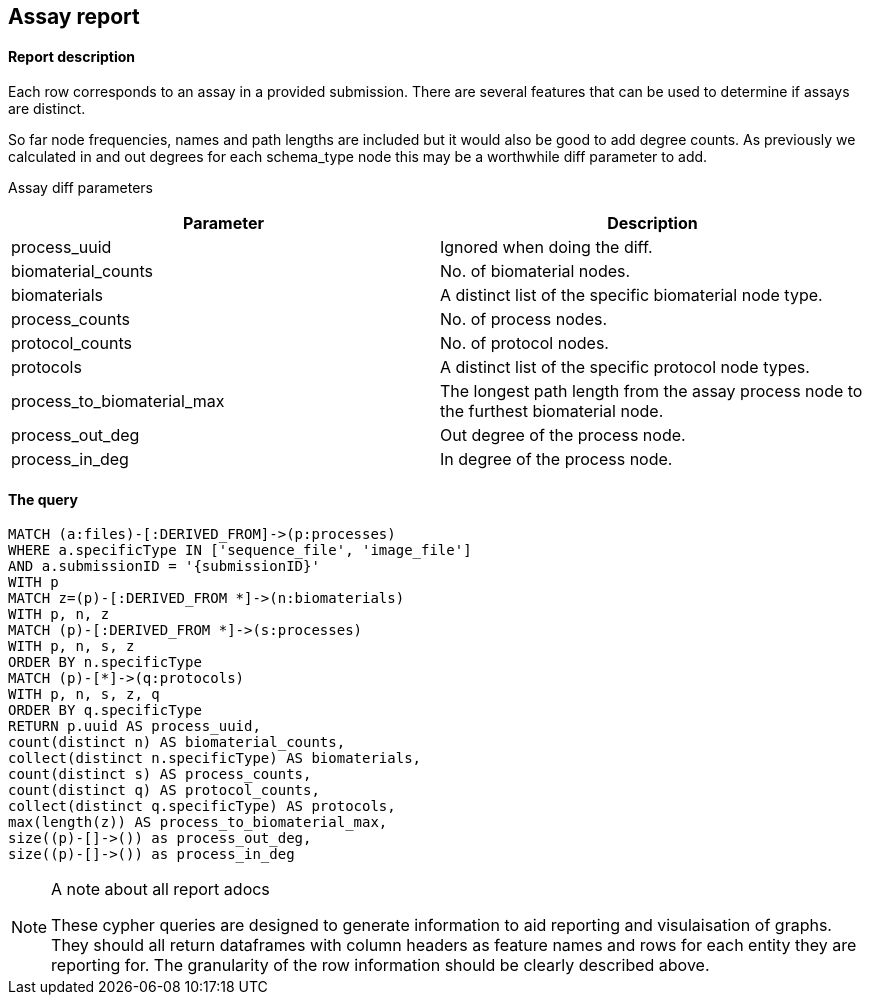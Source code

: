 
## Assay report

#### Report description

Each row corresponds to an assay in a provided submission. There are several features that can be used to determine if assays are distinct.

So far node frequencies, names and path lengths are included but it would also be good to add degree counts. As previously we calculated in and out degrees for each schema_type node this may be a worthwhile diff parameter to add.

Assay diff parameters

[%header,cols=2*]
|===
|Parameter
|Description

|process_uuid
|Ignored when doing the diff.

|biomaterial_counts
|No. of biomaterial nodes.

|biomaterials
|A distinct list of the specific biomaterial node type.

|process_counts
|No. of process nodes.

|protocol_counts
|No. of protocol nodes.

|protocols
|A distinct list of the specific protocol node types.

|process_to_biomaterial_max
|The longest path length from the assay process node to the furthest biomaterial node.

|process_out_deg
|Out degree of the process node.

|process_in_deg
|In degree of the process node.

|===



#### The query
[source,cypher]
----
MATCH (a:files)-[:DERIVED_FROM]->(p:processes)
WHERE a.specificType IN ['sequence_file', 'image_file']
AND a.submissionID = '{submissionID}'
WITH p
MATCH z=(p)-[:DERIVED_FROM *]->(n:biomaterials)
WITH p, n, z
MATCH (p)-[:DERIVED_FROM *]->(s:processes)
WITH p, n, s, z
ORDER BY n.specificType
MATCH (p)-[*]->(q:protocols)
WITH p, n, s, z, q
ORDER BY q.specificType
RETURN p.uuid AS process_uuid,
count(distinct n) AS biomaterial_counts,
collect(distinct n.specificType) AS biomaterials,
count(distinct s) AS process_counts,
count(distinct q) AS protocol_counts,
collect(distinct q.specificType) AS protocols,
max(length(z)) AS process_to_biomaterial_max,
size((p)-[]->()) as process_out_deg,
size((p)-[]->()) as process_in_deg
----



.A note about all report adocs
[NOTE]
===============================
These cypher queries are designed to generate information to aid reporting and visulaisation of graphs. They should all return dataframes with column headers as feature names and rows for each entity they are reporting for. The granularity of the row information should be clearly described above.
===============================

